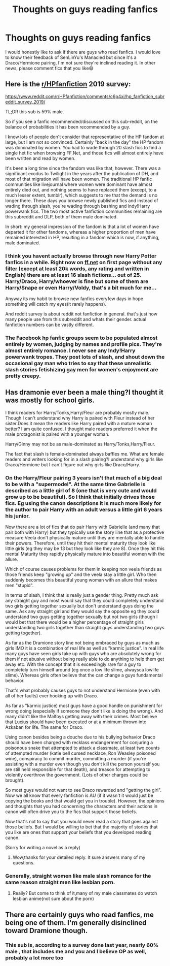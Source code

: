 #+TITLE: Thoughts on guys reading fanfics

* Thoughts on guys reading fanfics
:PROPERTIES:
:Author: imahappypersun
:Score: 3
:DateUnix: 1589525582.0
:DateShort: 2020-May-15
:FlairText: Discussion
:END:
I would honestly like to ask if there are guys who read fanfics. I would love to know their feedback of SenLinYu's Manacled but since it's a Draco/Hermione pairing, I'm not sure they're inclined reading it. In other news, please comment fics that you like😄


** Here is the [[/r/HPfanfiction][r/HPfanfiction]] 2019 survey:

[[https://www.reddit.com/r/HPfanfiction/comments/c6p4xj/hp_fanfiction_subreddit_survey_2019/]]

TL;DR this sub is 59% male.

So if you see a fanfic recommended/discussed on this sub-reddit, on the balance of probabilities it has been recommended by a guy.

I know lots of people don't consider that representative of the HP fandom at large, but I am not so convinced. Certainly "back in the day" the HP fandom was dominated by women. You had to wade through 20 slash fics to find a single het fic when browsing FF.Net, and those fics will almost entirely have been written and read by women.

It's been a long time since the fandom was like that, however. There was a significant exodus to Twilight in the years after the publication of DH, and most of that migration will have been women. The traditional HP fanfic communities like livejournal where women were dominant have almost entirely died out, and nothing seems to have replaced them (except, to a much lesser extent, tumblr), which suggests to me that the demand is no longer there. These days you browse newly published fics and instead of wading through slash, you're wading through bashing and indy!Harry powerwank fics. The two most active fanfiction communities remaining are this subreddit and DLP, both of them male dominated.

In short: my general impression of the fandom is that a lot of women have departed it for other fandoms, whereas a higher proportion of men have remained interested in HP, resulting in a fandom which is now, if anything, male dominated.
:PROPERTIES:
:Author: Taure
:Score: 5
:DateUnix: 1589527376.0
:DateShort: 2020-May-15
:END:

*** I think you havent actually browse through new Harry Potter fanfics in a while. Right now on [[https://ff.net][ff.net]] on first page without any filter (except at least 20k words, any rating and written in English) there are at least 16 slash fictions... out of 25. Harry/Draco, Harry/whoever is fine but some of them are Harry/Snape or even Harry/Voldy, that's a bit much for me...

Anyway its my habit to browse new fanfics everyfew days in hope something will catch my eyes(it rarely happens).

And reddit survey is about reddit not fanfiction in general. that's just how many people use from this subreddit and whats their gender. actual fanfiction numbers can be vastly different.
:PROPERTIES:
:Author: Akisek
:Score: 6
:DateUnix: 1589541133.0
:DateShort: 2020-May-15
:END:


*** The Facebook hp fanfic groups seem to be populated almost entirely by women, judging by names and profile pics. They're almost entirely romance. I never see any Indy!Harry powerwank tropes. They post lots of slash, and shout down the occasional gay man who tries to say that these unrealistic slash stories fetishizing gay men for women's enjoyment are pretty creepy.
:PROPERTIES:
:Author: MTheLoud
:Score: 5
:DateUnix: 1589549310.0
:DateShort: 2020-May-15
:END:


** Has dramonie ever been a male thing?I thought it was mostly for school girls.

I think readers for Harry/Tonks,Harry/Fleur are probably mostly male. Though I can't understand why Harry is paired with Fleur instead of her sister.Does it mean the readers like Harry paired with a mature woman better? I am quite confused. I thought male readers preferred it when the male protagonist is paired with a younger woman.

Harry/Ginny may not be as male-dominated as Harry/Tonks,Harry/Fleur.

The fact that slash is female-dominated always baffles me. What are female readers and writers looking for in a slash pairing?I understand why girls like Draco/Hermione but I can't figure out why girls like Draco/Harry.
:PROPERTIES:
:Author: Entropy843
:Score: 2
:DateUnix: 1589547347.0
:DateShort: 2020-May-15
:END:

*** On the Harry/Fleur pairing 3 years isn't that much of a big deal to be with a "supermodel". At the same time Gabrielle is described as a little girl of 8 (one that is very cute and would grow up to be beautiful). So I think that initially drives those fics. Eg using the canon descriptions it is much more likely for the author to pair Harry with an adult versus a little girl 6 years his junior.

Now there are a lot of fics that do pair Harry with Gabrielle (and many that pair both with Harry) but they typically use the story line that as a protective measure Veela don't physically mature until they are mentally able to handle their powers. Therefore, until they hit their mental maturity they look like little girls (eg they may be 13 but they look like they are 8). Once they hit this mental Maturity they rapidly physically mature into beautiful women with the allure.

Which of course causes problems for them in keeping non veela friends as those friends keep "growing up" and the veela stay a little girl. Who then suddenly becomes this beautiful young woman with an allure that makes men "stupid".

In terms of slash, I think that is really just a gender thing. Pretty much ask any straight guy and most would say that they could completely understand two girls getting together sexually but don't understand guys doing the same. Ask any straight girl and they would say the opposite eg they could understand two guys getting together sexually but not two girls (though I would bet that there would be a higher percentage of straight girls understanding two girls together than straight guys understanding two guys getting together).

As far as the Dramione story line not being embraced by guys as much as girls IMO it is a combination of real life as well as "karmic justice". In real life many guys have seen girls take up with guys who are absolutely wrong for them if not abusive without being really able to do anything to help them get away etc. With the concept that it is exceedingly rare for a guy to completely turn himself around (eg once a low life slime, alwaysca lowlife slime). Whereas girls often believe that the can change a guys fundamental behavior.

That's what probably causes guys to not understand Hermione (even with all of her faults) ever hooking up with Draco.

As far as "karmic justice) most guys have a good handle on punishment for wrong doing (especially if someone they don't like is doing the wrong). And many didn't like the Malfoys getting away with their crimes. Most believe that Lucius should have been executed or at a minimum thrown into Azkaban for life. The same for Draco.

Using canon besides being a douche due to his bullying behavior Draco should have been charged with recklass endangerment for conjuring a poisonous snake that attempted to attack a classmate, at least two counts of attempted murder (katie bell cursed necklace, Ron Weasley poisoned wine), conspiracy to commit murder, committing a murder (if you're assisting with a murder even though you don't kill the person yourself you are still held responsible for that death), and treason for attempting to violently overthrow the government. (Lots of other charges could be brought).

So most guys would not want to see Draco rewarded and "getting the girl". Now we all know that every fanfiction is AU (if it wasn't it would just be copying the books and that would get you in trouble). However, the opinions and thoughts that you had concerning the characters and their actions in canon will often drive you to the fics that support those beliefs.

Now that's not to say that you would never read a story that goes against those beliefs. But I would be willing to bet that the majority of stories that you like are ones that support your beliefs that you developed reading canon.

(Sorry for writing a novel as a reply)
:PROPERTIES:
:Author: reddog44mag
:Score: 5
:DateUnix: 1589556128.0
:DateShort: 2020-May-15
:END:

**** Wow,thanks for your detailed reply. It sure answers many of my questions.
:PROPERTIES:
:Author: Entropy843
:Score: 1
:DateUnix: 1589592155.0
:DateShort: 2020-May-16
:END:


*** Generally, straight women like male slash romance for the same reason straight men like lesbian porn.
:PROPERTIES:
:Author: MTheLoud
:Score: 3
:DateUnix: 1589548904.0
:DateShort: 2020-May-15
:END:

**** Really? But come to think of it,many of my male classmates do watch lesbian anime(not sure about the porn)
:PROPERTIES:
:Author: Entropy843
:Score: 1
:DateUnix: 1589549062.0
:DateShort: 2020-May-15
:END:


** There are certainly guys who read fanfics, me being one of them. I'm generally disinclined toward Dramione though.
:PROPERTIES:
:Author: Vercalos
:Score: 1
:DateUnix: 1589525693.0
:DateShort: 2020-May-15
:END:

*** This sub is, according to a survey done last year, nearly 60% male , that includes me and you and I believe OP as well, probably a lot more too
:PROPERTIES:
:Author: Erkkifloof
:Score: 1
:DateUnix: 1589541759.0
:DateShort: 2020-May-15
:END:
